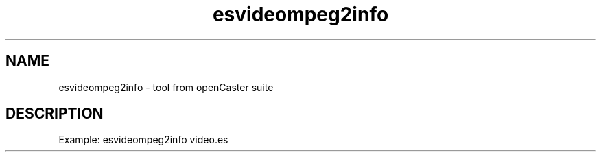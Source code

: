 .\" DO NOT MODIFY THIS FILE!  It was automatically generated 
.TH esvideompeg2info "1" "August 2013" "automatically made for Debian" "User Commands" 
.SH NAME
esvideompeg2info \- tool from openCaster suite
.SH DESCRIPTION
Example: esvideompeg2info video.es
